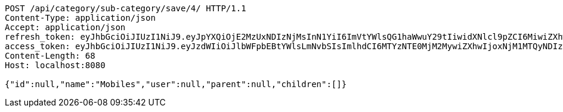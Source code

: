 [source,http,options="nowrap"]
----
POST /api/category/sub-category/save/4/ HTTP/1.1
Content-Type: application/json
Accept: application/json
refresh_token: eyJhbGciOiJIUzI1NiJ9.eyJpYXQiOjE2MzUxNDIzNjMsInN1YiI6ImVtYWlsQG1haWwuY29tIiwidXNlcl9pZCI6MiwiZXhwIjoxNjM2OTU2NzYzfQ.0gzygnVS5r89CSQxEew2R-Co5GcoofdA497vChjfg20
access_token: eyJhbGciOiJIUzI1NiJ9.eyJzdWIiOiJlbWFpbEBtYWlsLmNvbSIsImlhdCI6MTYzNTE0MjM2MywiZXhwIjoxNjM1MTQyNDIzfQ.wx7jC556bOB2OZxjl8lN5kcy2KAu1RQeOD9Zrh5JtRY
Content-Length: 68
Host: localhost:8080

{"id":null,"name":"Mobiles","user":null,"parent":null,"children":[]}
----